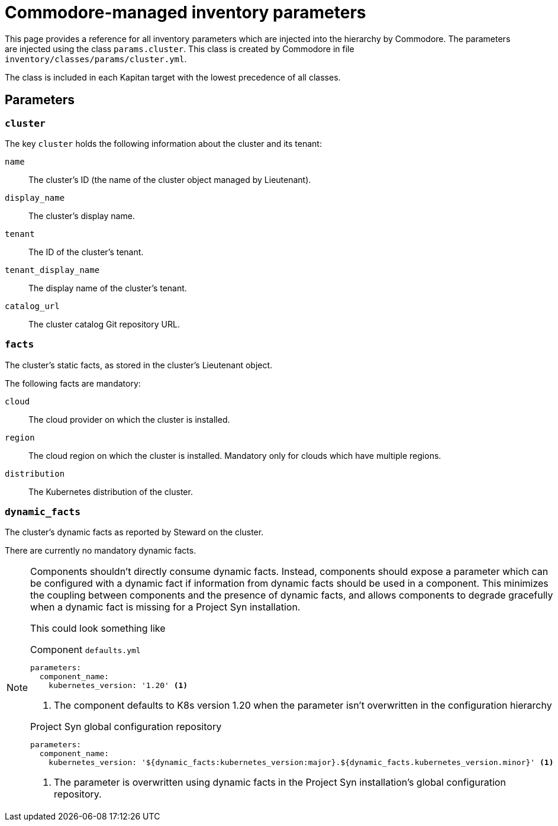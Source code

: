 = Commodore-managed inventory parameters

This page provides a reference for all inventory parameters which are injected into the hierarchy by Commodore.
The parameters are injected using the class `params.cluster`.
This class is created by Commodore in file `inventory/classes/params/cluster.yml`.

The class is included in each Kapitan target with the lowest precedence of all classes.

== Parameters

=== `cluster`

The key `cluster` holds the following information about the cluster and its tenant:

`name`::
The cluster's ID (the name of the cluster object managed by Lieutenant).
`display_name`::
The cluster's display name.
`tenant`::
The ID of the cluster's tenant.
`tenant_display_name`::
The display name of the cluster's tenant.
`catalog_url`::
The cluster catalog Git repository URL.

=== `facts`

The cluster's static facts, as stored in the cluster's Lieutenant object.

The following facts are mandatory:

`cloud`:: The cloud provider on which the cluster is installed.
`region`::
The cloud region on which the cluster is installed.
Mandatory only for clouds which have multiple regions.
`distribution`::
The Kubernetes distribution of the cluster.

=== `dynamic_facts`

The cluster's dynamic facts as reported by Steward on the cluster.

There are currently no mandatory dynamic facts.

[NOTE]
====
Components shouldn't directly consume dynamic facts.
Instead, components should expose a parameter which can be configured with a dynamic fact if information from dynamic facts should be used in a component.
This minimizes the coupling between components and the presence of dynamic facts, and allows components to degrade gracefully when a dynamic fact is missing for a Project Syn installation.

This could look something like

.Component `defaults.yml`
[source,yaml]
----
parameters:
  component_name:
    kubernetes_version: '1.20' <1>
----
<1> The component defaults to K8s version 1.20 when the parameter isn't overwritten in the configuration hierarchy

.Project Syn global configuration repository
[source,yaml]
----
parameters:
  component_name:
    kubernetes_version: '${dynamic_facts:kubernetes_version:major}.${dynamic_facts.kubernetes_version.minor}' <1>
----
<1> The parameter is overwritten using dynamic facts in the Project Syn installation's global configuration repository.
====
